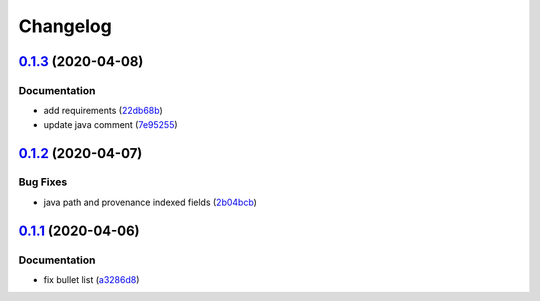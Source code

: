 
Changelog
=========

`0.1.3 <https://github.com/saltstack-formulas/nifi-formula/compare/v0.1.2...v0.1.3>`_ (2020-04-08)
------------------------------------------------------------------------------------------------------

Documentation
^^^^^^^^^^^^^


* add requirements (\ `22db68b <https://github.com/saltstack-formulas/nifi-formula/commit/22db68b1bcc9de3d52ca673a073ed4776c6d8c7c>`_\ )
* update java comment (\ `7e95255 <https://github.com/saltstack-formulas/nifi-formula/commit/7e952554b917ffdf6d8bc3a25b806c3b1c4e74b8>`_\ )

`0.1.2 <https://github.com/saltstack-formulas/nifi-formula/compare/v0.1.1...v0.1.2>`_ (2020-04-07)
------------------------------------------------------------------------------------------------------

Bug Fixes
^^^^^^^^^


* java path and provenance indexed fields (\ `2b04bcb <https://github.com/saltstack-formulas/nifi-formula/commit/2b04bcb6ea21454de13d0effe2ac98850c828584>`_\ )

`0.1.1 <https://github.com/saltstack-formulas/nifi-formula/compare/v0.1.0...v0.1.1>`_ (2020-04-06)
------------------------------------------------------------------------------------------------------

Documentation
^^^^^^^^^^^^^


* fix bullet list (\ `a3286d8 <https://github.com/saltstack-formulas/nifi-formula/commit/a3286d81e06c8f36af99c4c1afa33109d30f1bc6>`_\ )
